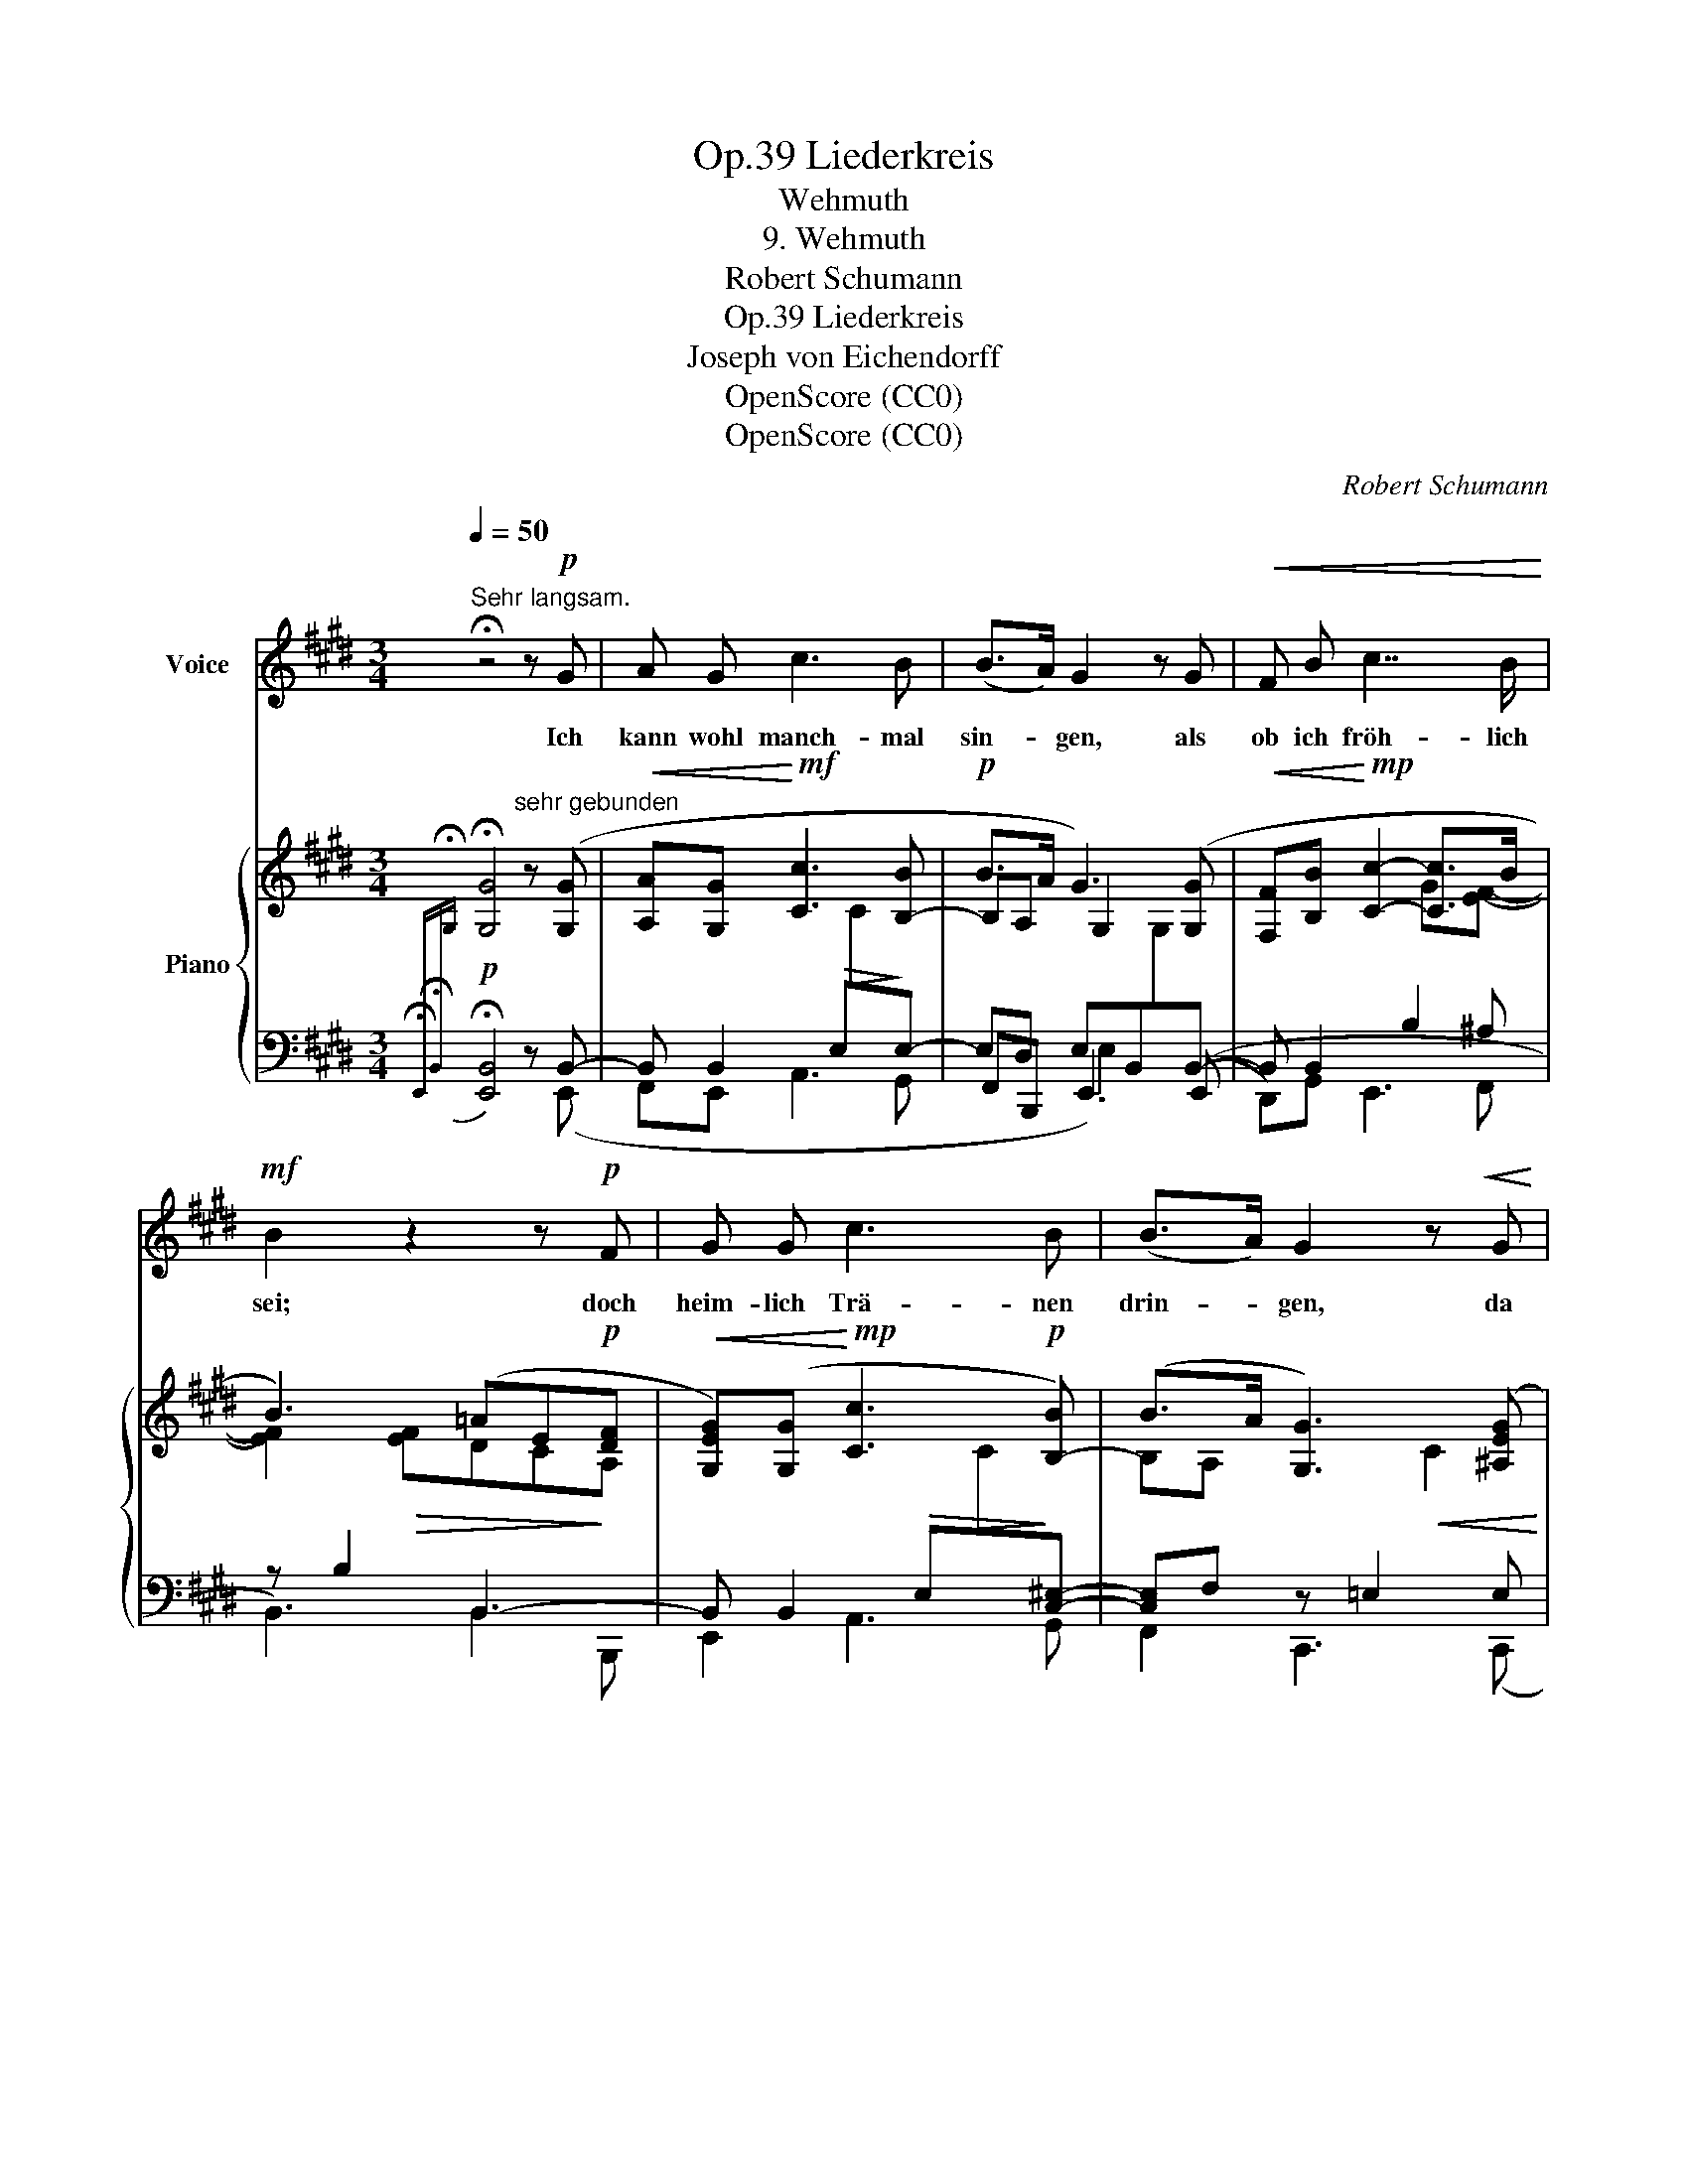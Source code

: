 X:1
T:Liederkreis, Op.39
T:Wehmuth
T: 9. Wehmuth
T:Robert Schumann
T:Liederkreis, Op.39
T:Joseph von Eichendorff
T:OpenScore (CC0)
T:OpenScore (CC0)
C:Robert Schumann
Z:Joseph von Eichendorff
Z:OpenScore (CC0)
%%score 1 { ( 2 5 7 ) | ( 3 4 6 ) }
L:1/8
Q:1/4=50
M:3/4
K:E
V:1 treble nm="Voice"
V:2 treble nm="Piano"
V:5 treble 
V:7 treble 
V:3 bass 
V:4 bass 
V:6 bass 
V:1
"^Sehr langsam." !fermata!z4 z!p! G | A G c3 B | (B>A) G2 z G |!<(! F B c7/2 B/!<)! | %4
w: Ich|kann wohl manch- mal|sin- * gen, als|ob ich fröh- lich|
!mf! B2 z2 z!p! F | G G c3 B | (B>A) G2 z!<(! G | F B c7/2 B/!<)! |!mf! B2 z2 z!p! F | F3 G A c | %10
w: sei; doch|heim- lich Trä- nen|drin- * gen, da|wird das Herz mir|frei. Es|las- sen Nach- ti-|
 (B>A) G2 z2 | (F3 G) A c | B3/2 A/ G3 =G | =G3!<(! G e3/2 =d/!<)! |!mf! =d2 c3 B | %15
w: gal- * len,|spielt _ drau- ssen|Früh- lings- luft, der|Sehn- sucht Lied er-|schal- len aus|
"^ritard."[Q:1/4=40] (B2 A) ^A B3/2 =G/ | F2 z2 z!p![Q:1/4=45] F | ^G G c3 B | (B>A) G2 z G | %19
w: ih- * res Ker- kers|Gruft. Da|lau- schen al- le|Her- * zen, und|
 F B c7/2 B/ | B2 z2 z!p! A | G3 G c3/2 B/ | (B>A) G3[Q:1/4=35] ^^F |"^ritard." G E B3 A | %24
w: Al- les ist er-|freut, doch|kei- ner fühlt die|Schmer- * zen, im|Lied das tie- fe|
 G2[Q:1/4=40] z2 z2 | z6 | z6 | !fermata!z6 |] %28
w: Leid.||||
V:2
{!fermata!x-} !fermata![G,G]4"^sehr gebunden" z ([G,G] |!<(! [A,A][G,G]!<)!!mf! [Cc]3 [B,-B] | %2
!p! B>A G3) ([G,G] |!<(! [F,F][B,B]!<)!!mp! [Cc]2- [Cc]>B | B3) (=AE!p![DF] | %5
!<(! [G,EG])([G,G]!<)!!mp! [Cc]3!p! [B,-B]) | (B>A [G,G]3) ([^A,EG] | %7
 F[DB] [Cc-]2!mf! c!mf!!>(!d/e/ | d[Ec][DB][C=A][B,G]!>)!!p![B,-DF]) | ([DF]3 [EG][FA][Gc]) | %10
 ([FB]>[DA] [EG]3) [DF] | ([DF]3!<(! [EG][FA][Gc])!<)! |!mp! ([FB]>[DA] [EG]3)!p! [E=G] | %13
 =G3!<(! (Ge>!<)!!mp!=d) | =d2 c7/2 B/ |"^ritard." B2 A!<(! (^AB!<)!!mf!=G | %16
!mp!!<(! F3)!<)!!mf!!>(! ^^F^G>!>)!!p!^F | [G,EG]!<(!([G,G] [Cc]3!<)!!mf! [B,B]) | %18
 (B>A) [G,G]3 ([G,G] | [F,F][B,B] c7/2 B/) | (B3 =AE!p![DF] | [EG]3!<(! [G,G] c>!<)!B) | %22
 (B>A [G,G]3) [^^F,E-^^F] |"^ritard." ([G,EG][^CE-] B3!>(! =A)!>)! | ([EG]3 [C^^F][^A,^F][CE]- | %25
 [CE]E- F4) |!>(!{E} E6!>)! |!ppp! !fermata![B,E]6 |] %28
V:3
!p!{!fermata!E,,-!fermata!B,,-[I:staff -1]!fermata!G,}[I:staff +1] !fermata![E,,B,,]4 z B,,- | %1
 B,, B,,2!>(! E,[I:staff -1]C!>)![I:staff +1]E,- | E,D, E,B,,[I:staff -1]G,[I:staff +1]B,,- | %3
 B,, B,,2 B,2 ^A, | z B,2 B,,3- | B,, B,,2!>(! E,[I:staff -1]C!>)![I:staff +1][C,^E,]- | %6
 [C,E,]F, z =E,2 E, | D,2 z B,2 ^A, | B,2 B,, B,,2 [=A,,B,,-] | B,, B,,- B,,4- | %10
 B,,2- (B,, B,,3-) | B,, (B,,- B,,4-) | B,,3 (B,,2 E,-) | E, E,2 E,2 F,- | F, =G,2 G,3- | %15
 G, =G,2 F,E,B,- | B,[F,-^A,] F,2 B,,2- | B,, B,,2 E,2 E,- | E,D, E, B,,2 B,,- | B,, B,,2 B,2 ^A, | %20
 z B,2 B,,3- | B,, B,,2 E,2 E,- | E,D, E,2 x!p! ^A,, | ([B,,,B,,][=A,,,=A,,] z G,,2 F,, | %24
 z)!p!!>(! (E,,2!>)!!pp! D,,G,,,C,, | =G,,,F,,, B,,,) B,,2 B,,- | B,, B,,- B,,4- | !fermata!G,6 |] %28
V:4
 x4 x (E,, | F,,E,, A,,3 G,, | F,,B,,, E,,3) ((E,, | D,,)G,, E,,3 F,, | B,,3) B,,2 B,,, | %5
 E,,2 A,,3 G,, | F,,2 C,,3 (C,, | D,,G,, E,,3 F,, | B,,2-) x4 | (A,,3 G,,F,,E,,) | %10
 (D,,B,,, E,,3) A,, | (A,,3 G,,F,,E,,) | (D,,B,,, E,,3) A,, | A,,6 | A,,2- A,, A,,2 B,, | C,6 | %16
 (C,3- [F,,C,]B,,B,,, | E,,) (E,, A,,3 G,,) | (F,,B,,, E,,3) ((E,, | D,,)G,, E,,3 F,,) | %20
 B,,3 B,,2 (B,,, | E,,3 E,,A,,G,,) | (F,,B,,, E,,3 =C,,) | x2 G,,,3 F,,, | E,,, x5 | x2 B,,,4 | %26
 E,,6- | [E,,B,,]6 |] %28
V:5
 x6 | x4 x2 | B,A, G,2 x2 | x4 G[EF]- | [EF]2!>(! [EF]DC!>)!A, | x6 | B,A, x2!<(! C2 | %7
 B,2 x2!<)! GF- | F3 E2 z | B,2 B,4- | B, B,3 B,2- | B,2 B,4- | B, B,3 B,C | C z [CE]2 x F- | %14
 F2 E2 x x | D^D E3 E- | x3 ^A,B,=A, | x4 E2- | [B,E][A,B,] x2 E2 | x2 C2!>(! G!>)!!p![EF]- | %20
 [EF]2!mp!!>(! [EF]DCA,!>)! | G,2 G, x C!mp!B,- | B,[A,B,] x[I:staff +1] B,,[I:staff -1]E x | %23
 x2 B,4 | z2 G,4 | =B,^A, =A,4- | A,2 x2 B,2- | x6 |] %28
V:6
 x6 | x6 | x2 E,2 x2 | x6 | x6 | x6 | x6 | x6 | x6 | x6 | x6 | x6 | x6 | x6 | x6 | x4 E,2- | %16
 E,3 x3 | x6 | x6 | x6 | x6 | x6 | x3 B,,2 x | x6 | x6 | x6 | x3 E,2 G, | x6 |] %28
V:7
 x6 | x6 | x6 | x6 | x6 | x6 | x6 | x6 | x6 | x6 | x6 | x6 | x6 | x3 =G2 x | %14
 x3[I:staff +1] (=G,[I:staff -1]E=D-) | x6 | E2 [CE]2 D2 | x6 | x6 | x6 | x6 | x6 | x6 | %23
 x2 E2 D C/!pp!D/ | x6 | x2 E2 D2 | %26
 x[I:staff +1] B,,[I:staff -1]^G,[I:staff +1] E,[I:staff -1]B,[I:staff +1] G,- | x6 |] %28

